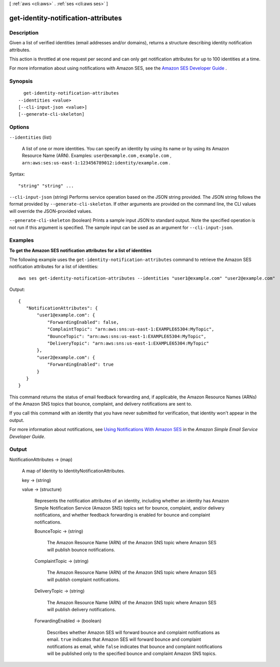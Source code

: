 [ :ref:`aws <cli:aws>` . :ref:`ses <cli:aws ses>` ]

.. _cli:aws ses get-identity-notification-attributes:


************************************
get-identity-notification-attributes
************************************



===========
Description
===========



Given a list of verified identities (email addresses and/or domains), returns a structure describing identity notification attributes.

 

This action is throttled at one request per second and can only get notification attributes for up to 100 identities at a time.

 

For more information about using notifications with Amazon SES, see the `Amazon SES Developer Guide`_ .



========
Synopsis
========

::

    get-identity-notification-attributes
  --identities <value>
  [--cli-input-json <value>]
  [--generate-cli-skeleton]




=======
Options
=======

``--identities`` (list)


  A list of one or more identities. You can specify an identity by using its name or by using its Amazon Resource Name (ARN). Examples: ``user@example.com`` , ``example.com`` , ``arn:aws:ses:us-east-1:123456789012:identity/example.com`` .

  



Syntax::

  "string" "string" ...



``--cli-input-json`` (string)
Performs service operation based on the JSON string provided. The JSON string follows the format provided by ``--generate-cli-skeleton``. If other arguments are provided on the command line, the CLI values will override the JSON-provided values.

``--generate-cli-skeleton`` (boolean)
Prints a sample input JSON to standard output. Note the specified operation is not run if this argument is specified. The sample input can be used as an argument for ``--cli-input-json``.



========
Examples
========

**To get the Amazon SES notification attributes for a list of identities**

The following example uses the ``get-identity-notification-attributes`` command to retrieve the Amazon SES notification attributes for a list of identities::

    aws ses get-identity-notification-attributes --identities "user1@example.com" "user2@example.com"

Output::

 {
    "NotificationAttributes": {
        "user1@example.com": {
            "ForwardingEnabled": false,
            "ComplaintTopic": "arn:aws:sns:us-east-1:EXAMPLE65304:MyTopic",
            "BounceTopic": "arn:aws:sns:us-east-1:EXAMPLE65304:MyTopic",
            "DeliveryTopic": "arn:aws:sns:us-east-1:EXAMPLE65304:MyTopic"
        },
        "user2@example.com": {
            "ForwardingEnabled": true
        }
    }
 }

This command returns the status of email feedback forwarding and, if applicable, the Amazon Resource Names (ARNs) of the Amazon SNS topics that bounce, complaint, and delivery notifications are sent to.

If you call this command with an identity that you have never submitted for verification, that identity won't appear in the output.

For more information about notifications, see `Using Notifications With Amazon SES`_ in the *Amazon Simple Email Service Developer Guide*.

.. _`Using Notifications With Amazon SES`: http://docs.aws.amazon.com/ses/latest/DeveloperGuide/notifications.html


======
Output
======

NotificationAttributes -> (map)

  

  A map of Identity to IdentityNotificationAttributes.

  

  key -> (string)

    

    

  value -> (structure)

    

    Represents the notification attributes of an identity, including whether an identity has Amazon Simple Notification Service (Amazon SNS) topics set for bounce, complaint, and/or delivery notifications, and whether feedback forwarding is enabled for bounce and complaint notifications.

    

    BounceTopic -> (string)

      

      The Amazon Resource Name (ARN) of the Amazon SNS topic where Amazon SES will publish bounce notifications.

      

      

    ComplaintTopic -> (string)

      

      The Amazon Resource Name (ARN) of the Amazon SNS topic where Amazon SES will publish complaint notifications.

      

      

    DeliveryTopic -> (string)

      

      The Amazon Resource Name (ARN) of the Amazon SNS topic where Amazon SES will publish delivery notifications.

      

      

    ForwardingEnabled -> (boolean)

      

      Describes whether Amazon SES will forward bounce and complaint notifications as email. ``true`` indicates that Amazon SES will forward bounce and complaint notifications as email, while ``false`` indicates that bounce and complaint notifications will be published only to the specified bounce and complaint Amazon SNS topics.

      

      

    

  



.. _Amazon SES Developer Guide: http://docs.aws.amazon.com/ses/latest/DeveloperGuide/notifications.html
